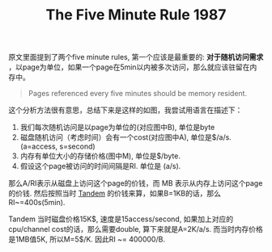 #+title: The Five Minute Rule 1987

原文里面提到了两个five minute rules, 第一个应该是最重要的:  *对于随机访问需求* ，以page为单位，如果一个page在5min以内被多次访问，那么就应该驻留在内存中。

#+BEGIN_QUOTE
Pages referenced every five minutes should be memory resident.
#+END_QUOTE

这个分析方法很有意思，总结下来是这样的如图，我尝试用语言在描述下：
1. 我们每次随机访问是以page为单位的(对应图中B), 单位是byte
2. 磁盘随机访问（考虑时间）会有一个cost(对应图中A), 单位是$/a/s. (a=access, s=second)
3. 内存有单位大小的存储价格(图中M), 单位是$/byte.
4. 假设这个page被访问的时间间隔是RI. 单位是 (a/s).

那么A/RI表示从磁盘上访问这个page的价钱，而 MB 表示从内存上访问这个page的价钱. 然后按照当时 [[https://en.wikipedia.org/wiki/Tandem_Computers][Tandem]] 的价钱来算，如果B=1KB的话，那么RI~=400s(5min).

Tandem 当时磁盘价格15K$, 速度是15access/second, 如果加上对应的cpu/channel cost的话，那么需要double, 算下来就是A=2K/a/s. 而当时内存价格是1MB值5K, 所以M=5$/K. 因此RI ~= 400000/B.

[[../images/the-five-minute-rule-1987.png]]